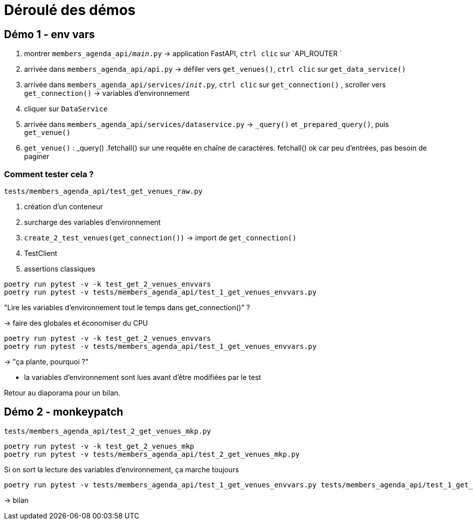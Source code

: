 = Déroulé des démos

== Démo 1 - env vars

. montrer `members_agenda_api/__main__.py` -> application FastAPI, `ctrl clic` sur `API_ROUTER `
. arrivée dans `members_agenda_api/api.py` -> défiler vers `get_venues()`, `ctrl clic` sur `get_data_service()`
. arrivée dans `members_agenda_api/services/__init__.py`, `ctrl clic` sur `get_connection()`
, scroller vers `get_connection()` -> variables d'environnement
. cliquer sur `DataService`
. arrivée dans `members_agenda_api/services/dataservice.py` -> `_query()` et `_prepared_query()`, puis `get_venue()`
. `get_venue()` : _query() .fetchall() sur une requête en chaîne de caractères. fetchall() ok car peu d'entrées, pas besoin de paginer

=== Comment tester cela ?

`tests/members_agenda_api/test_get_venues_raw.py`

. création d'un conteneur
. surcharge des variables d'environnement
. `create_2_test_venues(get_connection())` -> import de `get_connection()`
. TestClient
. assertions classiques

[source,sh]
----
poetry run pytest -v -k test_get_2_venues_envvars
poetry run pytest -v tests/members_agenda_api/test_1_get_venues_envvars.py
----

"Lire les variables d'environnement tout le temps dans get_connection()" ?

-> faire des globales et économiser du CPU

[source,sh]
----
poetry run pytest -v -k test_get_2_venues_envvars
poetry run pytest -v tests/members_agenda_api/test_1_get_venues_envvars.py
----

-> "ça plante, pourquoi ?"

* la variables d'environnement sont lues avant d'être modifiées par le test

Retour au diaporama pour un bilan.

== Démo 2 - monkeypatch

`tests/members_agenda_api/test_2_get_venues_mkp.py`

[source,sh]
----
poetry run pytest -v -k test_get_2_venues_mkp
poetry run pytest -v tests/members_agenda_api/test_2_get_venues_mkp.py
----

Si on sort la lecture des variables d'environnement, ça marche toujours

[source,sh]
----
poetry run pytest -v tests/members_agenda_api/test_1_get_venues_envvars.py tests/members_agenda_api/test_1_get_venues_envvars.py
----

-> bilan
